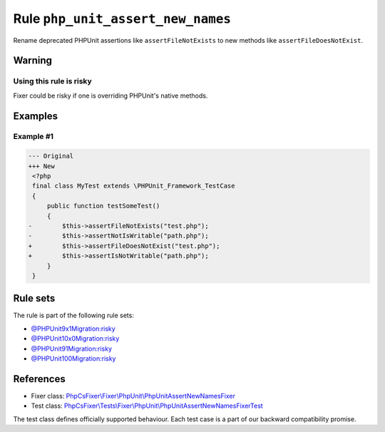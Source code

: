 ==================================
Rule ``php_unit_assert_new_names``
==================================

Rename deprecated PHPUnit assertions like ``assertFileNotExists`` to new methods
like ``assertFileDoesNotExist``.

Warning
-------

Using this rule is risky
~~~~~~~~~~~~~~~~~~~~~~~~

Fixer could be risky if one is overriding PHPUnit's native methods.

Examples
--------

Example #1
~~~~~~~~~~

.. code-block:: diff

   --- Original
   +++ New
    <?php
    final class MyTest extends \PHPUnit_Framework_TestCase
    {
        public function testSomeTest()
        {
   -        $this->assertFileNotExists("test.php");
   -        $this->assertNotIsWritable("path.php");
   +        $this->assertFileDoesNotExist("test.php");
   +        $this->assertIsNotWritable("path.php");
        }
    }

Rule sets
---------

The rule is part of the following rule sets:

- `@PHPUnit9x1Migration:risky <./../../ruleSets/PHPUnit9x1MigrationRisky.rst>`_
- `@PHPUnit10x0Migration:risky <./../../ruleSets/PHPUnit10x0MigrationRisky.rst>`_
- `@PHPUnit91Migration:risky <./../../ruleSets/PHPUnit91MigrationRisky.rst>`_
- `@PHPUnit100Migration:risky <./../../ruleSets/PHPUnit100MigrationRisky.rst>`_

References
----------

- Fixer class: `PhpCsFixer\\Fixer\\PhpUnit\\PhpUnitAssertNewNamesFixer <./../../../src/Fixer/PhpUnit/PhpUnitAssertNewNamesFixer.php>`_
- Test class: `PhpCsFixer\\Tests\\Fixer\\PhpUnit\\PhpUnitAssertNewNamesFixerTest <./../../../tests/Fixer/PhpUnit/PhpUnitAssertNewNamesFixerTest.php>`_

The test class defines officially supported behaviour. Each test case is a part of our backward compatibility promise.
